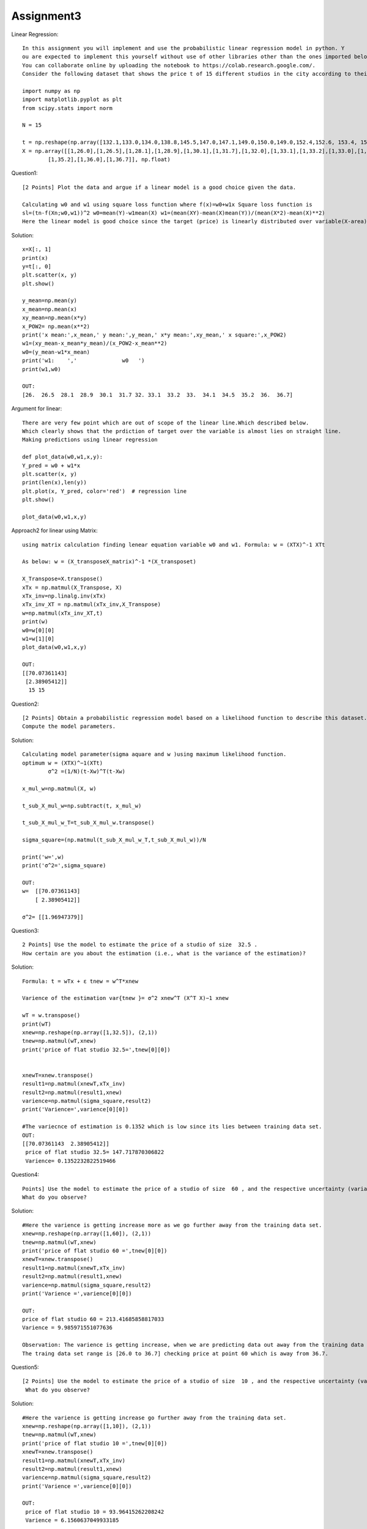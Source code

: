 ==================
Assignment3
==================

Linear Regression::

    In this assignment you will implement and use the probabilistic linear regression model in python. Y
    ou are expected to implement this yourself without use of other libraries other than the ones imported below.
    You can collaborate online by uploading the notebook to https://colab.research.google.com/.
    Consider the following dataset that shows the price t of 15 different studios in the city according to their size X

    import numpy as np
    import matplotlib.pyplot as plt
    from scipy.stats import norm

    N = 15

    t = np.reshape(np.array([132.1,133.0,134.0,138.8,145.5,147.0,147.1,149.0,150.0,149.0,152.4,152.6, 153.4, 155.8, 156.0]), (N,1))
    X = np.array([[1,26.0],[1,26.5],[1,28.1],[1,28.9],[1,30.1],[1,31.7],[1,32.0],[1,33.1],[1,33.2],[1,33.0],[1,34.1],[1,34.5],
            [1,35.2],[1,36.0],[1,36.7]], np.float)

Question1::

    [2 Points] Plot the data and argue if a linear model is a good choice given the data.

    Calculating w0 and w1 using square loss function where f(x)=w0+w1x Square loss function is
    sl=(tn-f(Xn;w0,w1))^2 w0=mean(Y)-w1mean(X) w1=(mean(XY)-mean(X)mean(Y))/(mean(X*2)-mean(X)**2)
    Here the linear model is good choice since the target (price) is linearly distributed over variable(X-area).

Solution::

    x=X[:, 1]
    print(x)
    y=t[:, 0]
    plt.scatter(x, y)
    plt.show()

    y_mean=np.mean(y)
    x_mean=np.mean(x)
    xy_mean=np.mean(x*y)
    x_POW2= np.mean(x**2)
    print('x mean:',x_mean,' y mean:',y_mean,' x*y mean:',xy_mean,' x square:',x_POW2)
    w1=(xy_mean-x_mean*y_mean)/(x_POW2-x_mean**2)
    w0=(y_mean-w1*x_mean)
    print('w1:    ','              w0   ')
    print(w1,w0)

    OUT:
    [26.  26.5  28.1  28.9  30.1  31.7 32. 33.1  33.2  33.  34.1  34.5  35.2  36.  36.7]

.. image:: ../images/DataScience/assignment3/linear-graph.png

Argument for linear::

    There are very few point which are out of scope of the linear line.Which described below.
    Which clearly shows that the prdiction of target over the variable is almost lies on straight line.
    Making predictions using linear regression

    def plot_data(w0,w1,x,y):
    Y_pred = w0 + w1*x
    plt.scatter(x, y)
    print(len(x),len(y))
    plt.plot(x, Y_pred, color='red')  # regression line
    plt.show()

    plot_data(w0,w1,x,y)

.. image:: ../images/DataScience/assignment3/linear-argument.png

Approach2 for linear using Matrix::

    using matrix calculation finding lenear equation variable w0 and w1. Formula: w = (XTX)^-1 XTt

    As below: w = (X_transposeX_matrix)^-1 *(X_transposet)

    X_Transpose=X.transpose()
    xTx = np.matmul(X_Transpose, X)
    xTx_inv=np.linalg.inv(xTx)
    xTx_inv_XT = np.matmul(xTx_inv,X_Transpose)
    w=np.matmul(xTx_inv_XT,t)
    print(w)
    w0=w[0][0]
    w1=w[1][0]
    plot_data(w0,w1,x,y)

    OUT:
    [[70.07361143]
     [2.38905412]]
      15 15

.. image:: ../images/DataScience/assignment3/linear-matrix.png


Question2::

    [2 Points] Obtain a probabilistic regression model based on a likelihood function to describe this dataset.
    Compute the model parameters.

Solution::

    Calculating model parameter(sigma aquare and w )using maximum likelihood function.
    optimum w = (XTX)^−1(XTt)
            σ^2 =(1/N)(t-Xw)^T(t-Xw)

    x_mul_w=np.matmul(X, w)

    t_sub_X_mul_w=np.subtract(t, x_mul_w)

    t_sub_X_mul_w_T=t_sub_X_mul_w.transpose()

    sigma_square=(np.matmul(t_sub_X_mul_w_T,t_sub_X_mul_w))/N

    print('w=',w)
    print('σ^2=',sigma_square)

    OUT:
    w=  [[70.07361143]
        [ 2.38905412]]

    σ^2= [[1.96947379]]

Question3::

    2 Points] Use the model to estimate the price of a studio of size  32.5 .
    How certain are you about the estimation (i.e., what is the variance of the estimation)?

Solution::

    Formula: t = wTx + ε tnew = w^T*xnew

    Varience of the estimation var{tnew }= σ^2 xnew^T (X^T X)−1 xnew

    wT = w.transpose()
    print(wT)
    xnew=np.reshape(np.array([1,32.5]), (2,1))
    tnew=np.matmul(wT,xnew)
    print('price of flat studio 32.5=',tnew[0][0])


    xnewT=xnew.transpose()
    result1=np.matmul(xnewT,xTx_inv)
    result2=np.matmul(result1,xnew)
    varience=np.matmul(sigma_square,result2)
    print('Varience=',varience[0][0])

    #The variecnce of estimation is 0.1352 which is low since its lies between training data set.
    OUT:
    [[70.07361143  2.38905412]]
     price of flat studio 32.5= 147.717870306822
     Varience= 0.1352232822519466

Question4::

    Points] Use the model to estimate the price of a studio of size  60 , and the respective uncertainty (variance).
    What do you observe?

Solution::

    #Here the varience is getting increase more as we go further away from the training data set.
    xnew=np.reshape(np.array([1,60]), (2,1))
    tnew=np.matmul(wT,xnew)
    print('price of flat studio 60 =',tnew[0][0])
    xnewT=xnew.transpose()
    result1=np.matmul(xnewT,xTx_inv)
    result2=np.matmul(result1,xnew)
    varience=np.matmul(sigma_square,result2)
    print('Varience =',varience[0][0])

    OUT:
    price of flat studio 60 = 213.41685858817033
    Varience = 9.985971551077636

    Observation: The varience is getting increase, when we are predicting data out away from the training data set.
    The traing data set range is [26.0 to 36.7] checking price at point 60 which is away from 36.7.

Question5::

    [2 Points] Use the model to estimate the price of a studio of size  10 , and the respective uncertainty (variance).
     What do you observe?

Solution::

    #Here the varience is getting increase go further away from the training data set.
    xnew=np.reshape(np.array([1,10]), (2,1))
    tnew=np.matmul(wT,xnew)
    print('price of flat studio 10 =',tnew[0][0])
    xnewT=xnew.transpose()
    result1=np.matmul(xnewT,xTx_inv)
    result2=np.matmul(result1,xnew)
    varience=np.matmul(sigma_square,result2)
    print('Varience =',varience[0][0])

    OUT:
     price of flat studio 10 = 93.96415262208242
     Varience = 6.1560637049933185

     Observation:
     The varience is getting increase, when we are predicting data out away from the training data set.
     The traing data set range is.[26.0 to 36.7] checking price at point 10 which is less than 26.
     But compare to above variance it is less since the out of scope is comaratively leass than above.
     Conclusion: The varience is directely proportional to the training data set range.
     Where its will increse more when we deviate more from the traing data set.
